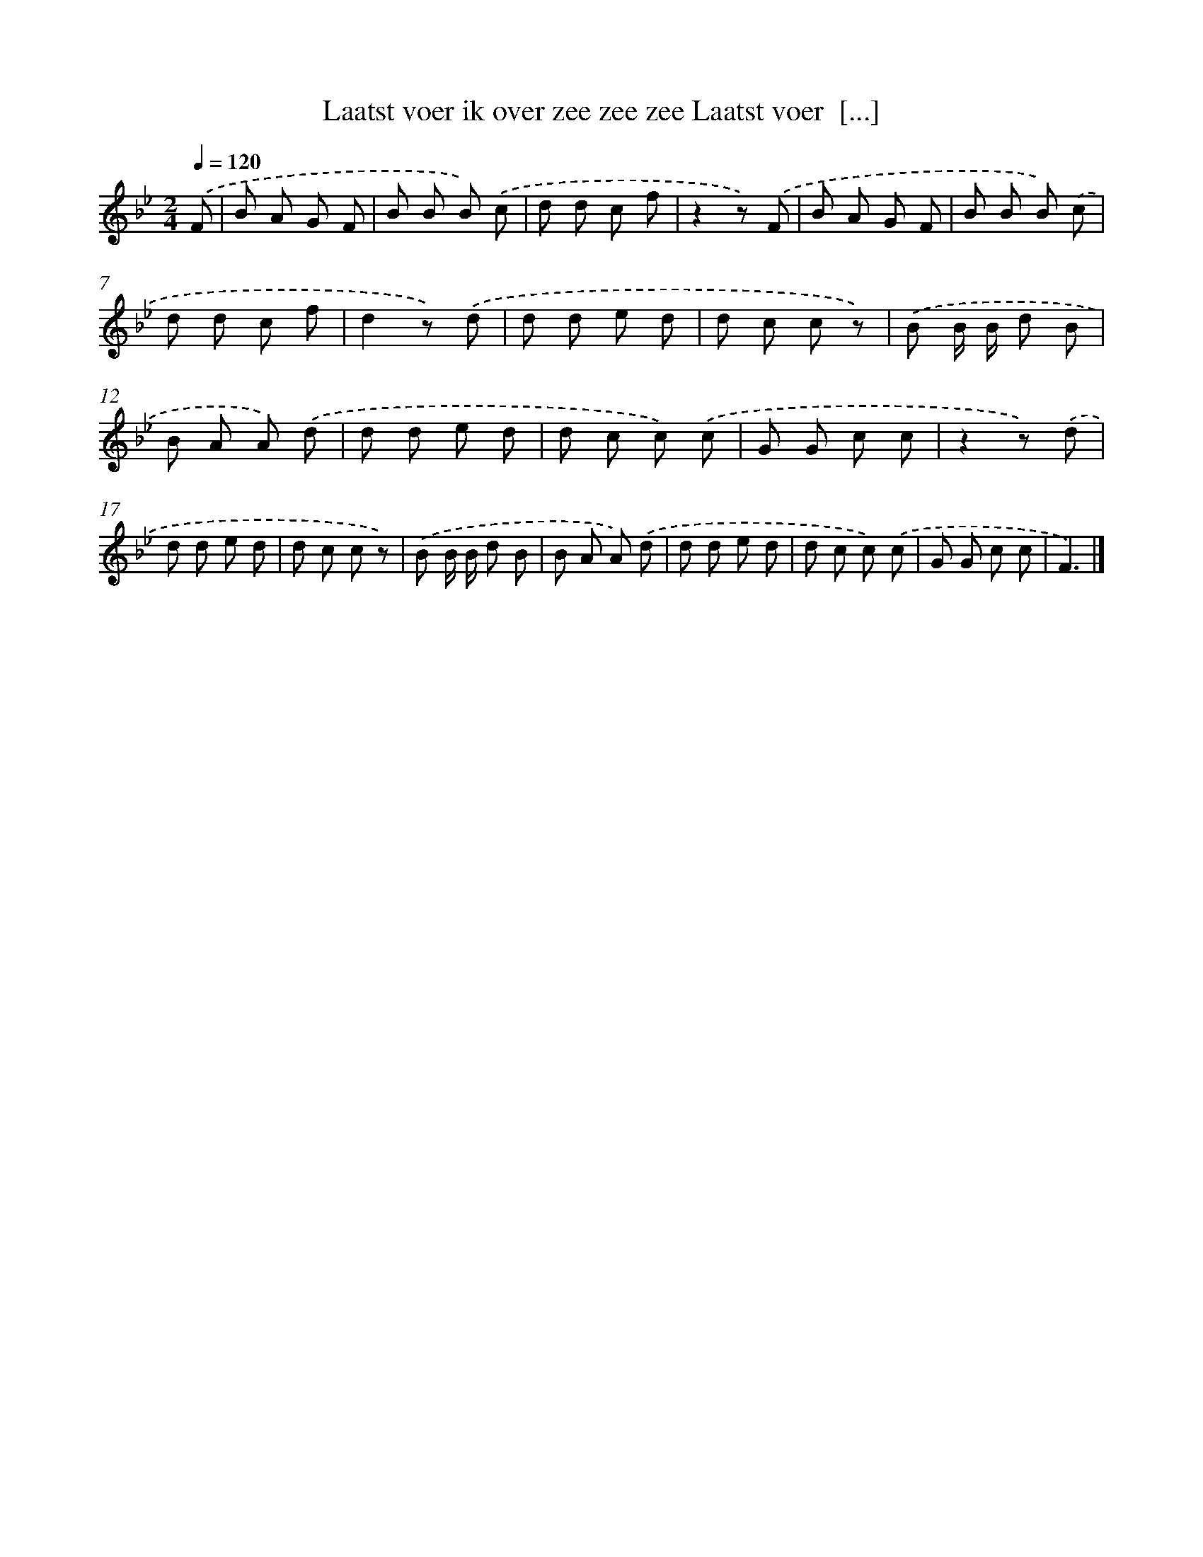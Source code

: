 X: 8571
T: Laatst voer ik over zee zee zee Laatst voer  [...]
%%abc-version 2.0
%%abcx-abcm2ps-target-version 5.9.1 (29 Sep 2008)
%%abc-creator hum2abc beta
%%abcx-conversion-date 2018/11/01 14:36:48
%%humdrum-veritas 2190858402
%%humdrum-veritas-data 508648499
%%continueall 1
%%barnumbers 0
L: 1/8
M: 2/4
Q: 1/4=120
K: Bb clef=treble
.('F [I:setbarnb 1]|
B A G F |
B B B) .('c |
d d c f |
z2z) .('F |
B A G F |
B B B) .('c |
d d c f |
d2z) .('d |
d d e d |
d c c z) |
.('B B/ B/ d B |
B A A) .('d |
d d e d |
d c c) .('c |
G G c c |
z2z) .('d |
d d e d |
d c c z) |
.('B B/ B/ d B |
B A A) .('d |
d d e d |
d c c) .('c |
G G c c |
F3) |]
